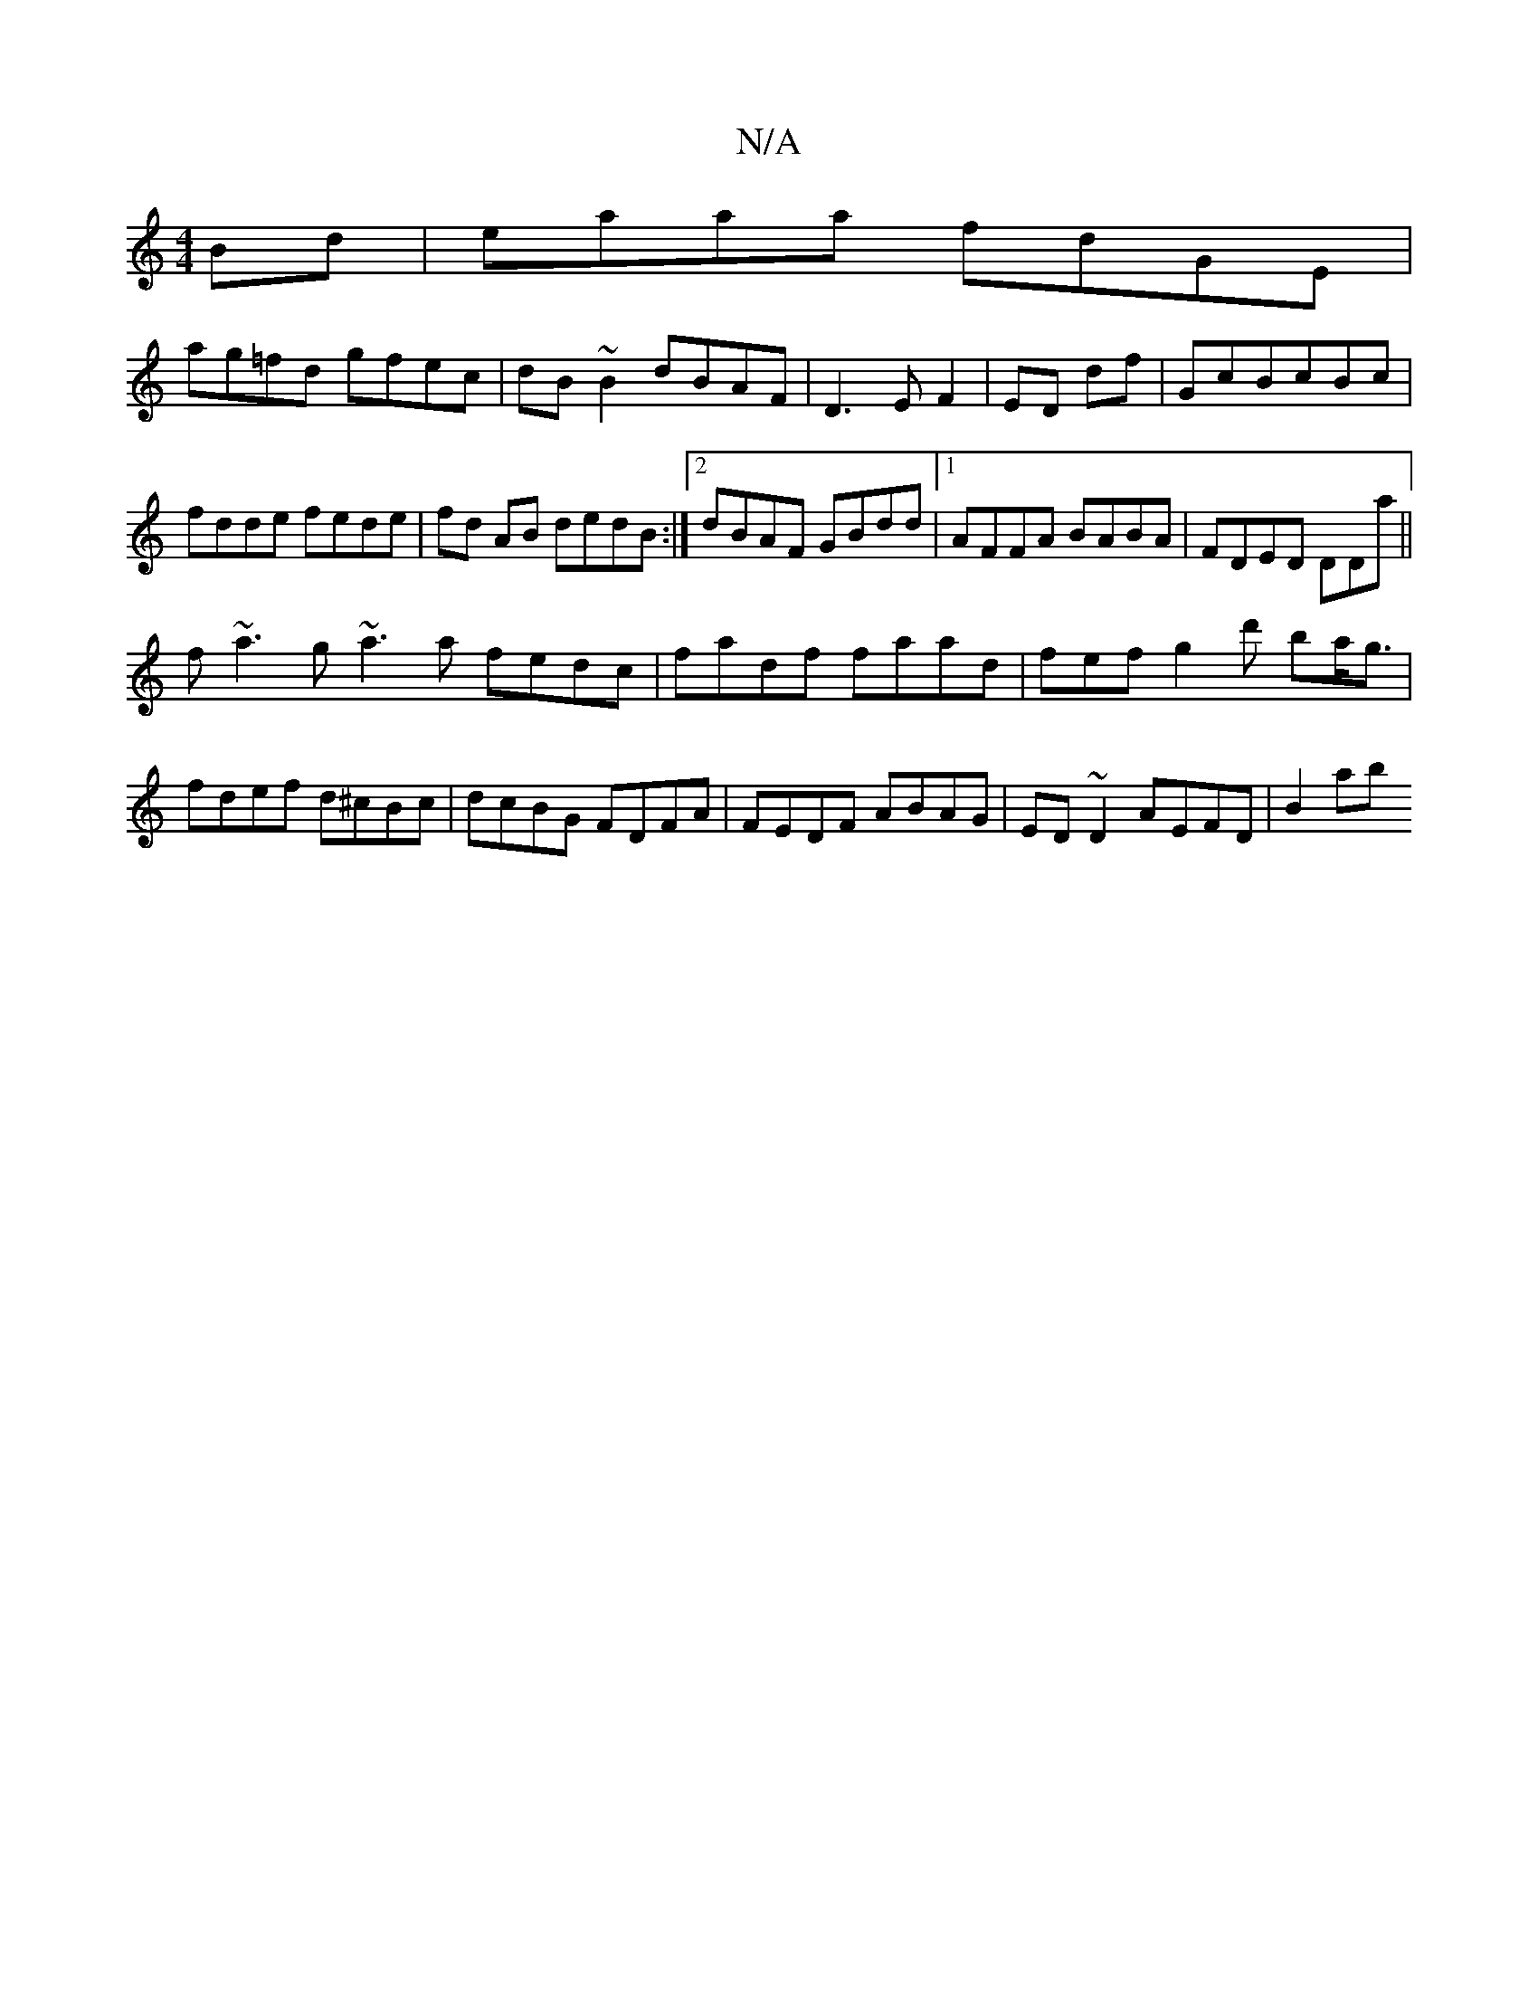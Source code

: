 X:1
T:N/A
M:4/4
R:N/A
K:Cmajor
Bd|eaaa fdGE|
ag=fd gfec|dB~B2 dBAF|D3EF2|ED df|GcBcBc|fdde fede|fd AB dedB:|2 dBAF GBdd|1 AFFA BABA|FDED DDaj||
f~a3g ~a3a fedc|fadf faad|fefg2d' ba<g | fdef d^cBc|dcBG FDFA|FEDF ABAG|ED~D2 AEFD|B2ab
